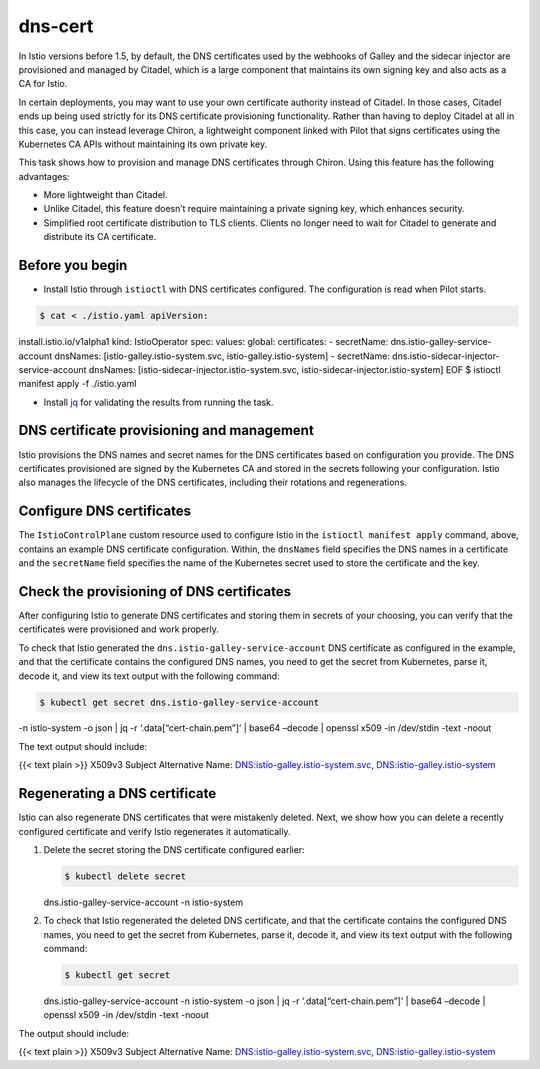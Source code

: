 dns-cert
==============

In Istio versions before 1.5, by default, the DNS certificates used by
the webhooks of Galley and the sidecar injector are provisioned and
managed by Citadel, which is a large component that maintains its own
signing key and also acts as a CA for Istio.

In certain deployments, you may want to use your own certificate
authority instead of Citadel. In those cases, Citadel ends up being used
strictly for its DNS certificate provisioning functionality. Rather than
having to deploy Citadel at all in this case, you can instead leverage
Chiron, a lightweight component linked with Pilot that signs
certificates using the Kubernetes CA APIs without maintaining its own
private key.

This task shows how to provision and manage DNS certificates through
Chiron. Using this feature has the following advantages:

-  More lightweight than Citadel.

-  Unlike Citadel, this feature doesn’t require maintaining a private
   signing key, which enhances security.

-  Simplified root certificate distribution to TLS clients. Clients no
   longer need to wait for Citadel to generate and distribute its CA
   certificate.

Before you begin
----------------

-  Install Istio through ``istioctl`` with DNS certificates configured.
   The configuration is read when Pilot starts.

.. code:: sh

      $ cat < ./istio.yaml apiVersion:
install.istio.io/v1alpha1 kind: IstioOperator spec: values: global:
certificates: - secretName: dns.istio-galley-service-account dnsNames:
[istio-galley.istio-system.svc, istio-galley.istio-system] - secretName:
dns.istio-sidecar-injector-service-account dnsNames:
[istio-sidecar-injector.istio-system.svc,
istio-sidecar-injector.istio-system] EOF $ istioctl manifest apply -f
./istio.yaml

-  Install `jq <https://stedolan.github.io/jq/>`_ for validating
   the results from running the task.

DNS certificate provisioning and management
-------------------------------------------

Istio provisions the DNS names and secret names for the DNS certificates
based on configuration you provide. The DNS certificates provisioned are
signed by the Kubernetes CA and stored in the secrets following your
configuration. Istio also manages the lifecycle of the DNS certificates,
including their rotations and regenerations.

Configure DNS certificates
--------------------------

The ``IstioControlPlane`` custom resource used to configure Istio in the
``istioctl manifest apply`` command, above, contains an example DNS
certificate configuration. Within, the ``dnsNames`` field specifies the
DNS names in a certificate and the ``secretName`` field specifies the
name of the Kubernetes secret used to store the certificate and the key.

Check the provisioning of DNS certificates
------------------------------------------

After configuring Istio to generate DNS certificates and storing them in
secrets of your choosing, you can verify that the certificates were
provisioned and work properly.

To check that Istio generated the ``dns.istio-galley-service-account``
DNS certificate as configured in the example, and that the certificate
contains the configured DNS names, you need to get the secret from
Kubernetes, parse it, decode it, and view its text output with the
following command:

.. code:: sh

      $ kubectl get secret dns.istio-galley-service-account
-n istio-system -o json \| jq -r ‘.data[“cert-chain.pem”]’ \| base64
–decode \| openssl x509 -in /dev/stdin -text -noout

The text output should include:

{{< text plain >}} X509v3 Subject Alternative Name:
DNS:istio-galley.istio-system.svc, DNS:istio-galley.istio-system

Regenerating a DNS certificate
------------------------------

Istio can also regenerate DNS certificates that were mistakenly deleted.
Next, we show how you can delete a recently configured certificate and
verify Istio regenerates it automatically.

1. Delete the secret storing the DNS certificate configured earlier:

   .. code:: sh

      $ kubectl delete secret
   dns.istio-galley-service-account -n istio-system

2. To check that Istio regenerated the deleted DNS certificate, and that
   the certificate contains the configured DNS names, you need to get
   the secret from Kubernetes, parse it, decode it, and view its text
   output with the following command:

   .. code:: sh

      $ kubectl get secret
   dns.istio-galley-service-account -n istio-system -o json \| jq -r
   ‘.data[“cert-chain.pem”]’ \| base64 –decode \| openssl x509 -in
   /dev/stdin -text -noout

The output should include:

{{< text plain >}} X509v3 Subject Alternative Name:
DNS:istio-galley.istio-system.svc, DNS:istio-galley.istio-system
